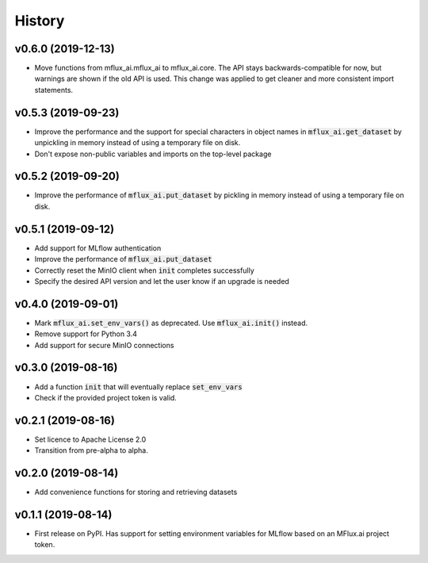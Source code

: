 =======
History
=======

v0.6.0 (2019-12-13)
-------------------

* Move functions from mflux_ai.mflux_ai to mflux_ai.core. The API stays backwards-compatible for now, but warnings are shown if the old API is used. This change was applied to get cleaner and more consistent import statements.

v0.5.3 (2019-09-23)
-------------------

* Improve the performance and the support for special characters in object names in :code:`mflux_ai.get_dataset` by unpickling in memory instead of using a temporary file on disk.
* Don't expose non-public variables and imports on the top-level package

v0.5.2 (2019-09-20)
-------------------

* Improve the performance of :code:`mflux_ai.put_dataset` by pickling in memory instead of using a temporary file on disk.

v0.5.1 (2019-09-12)
-------------------

* Add support for MLflow authentication
* Improve the performance of :code:`mflux_ai.put_dataset`
* Correctly reset the MinIO client when :code:`init` completes successfully
* Specify the desired API version and let the user know if an upgrade is needed

v0.4.0 (2019-09-01)
-------------------

* Mark :code:`mflux_ai.set_env_vars()` as deprecated. Use :code:`mflux_ai.init()` instead.
* Remove support for Python 3.4
* Add support for secure MinIO connections

v0.3.0 (2019-08-16)
-------------------

* Add a function :code:`init` that will eventually replace :code:`set_env_vars`
* Check if the provided project token is valid.

v0.2.1 (2019-08-16)
-------------------

* Set licence to Apache License 2.0
* Transition from pre-alpha to alpha.

v0.2.0 (2019-08-14)
-------------------

* Add convenience functions for storing and retrieving datasets

v0.1.1 (2019-08-14)
-------------------

* First release on PyPI. Has support for setting environment variables for MLflow based on an MFlux.ai project token.
